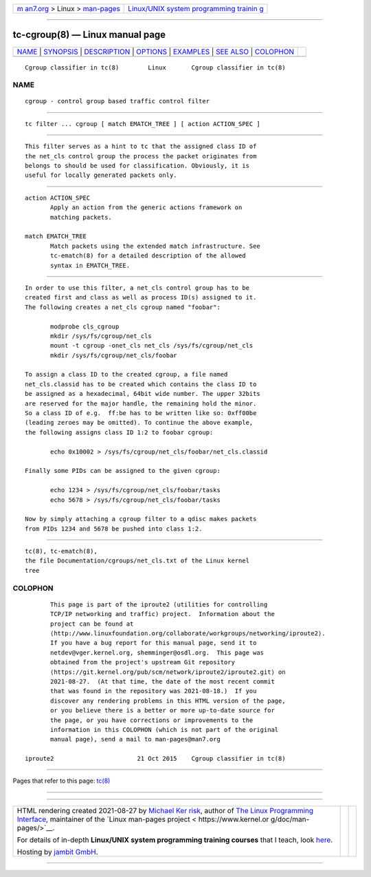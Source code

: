.. container:: page-top

.. container:: nav-bar

   +----------------------------------+----------------------------------+
   | `m                               | `Linux/UNIX system programming   |
   | an7.org <../../../index.html>`__ | trainin                          |
   | > Linux >                        | g <http://man7.org/training/>`__ |
   | `man-pages <../index.html>`__    |                                  |
   +----------------------------------+----------------------------------+

--------------

tc-cgroup(8) — Linux manual page
================================

+-----------------------------------+-----------------------------------+
| `NAME <#NAME>`__ \|               |                                   |
| `SYNOPSIS <#SYNOPSIS>`__ \|       |                                   |
| `DESCRIPTION <#DESCRIPTION>`__ \| |                                   |
| `OPTIONS <#OPTIONS>`__ \|         |                                   |
| `EXAMPLES <#EXAMPLES>`__ \|       |                                   |
| `SEE ALSO <#SEE_ALSO>`__ \|       |                                   |
| `COLOPHON <#COLOPHON>`__          |                                   |
+-----------------------------------+-----------------------------------+
| .. container:: man-search-box     |                                   |
+-----------------------------------+-----------------------------------+

::

   Cgroup classifier in tc(8)        Linux       Cgroup classifier in tc(8)

NAME
-------------------------------------------------

::

          cgroup - control group based traffic control filter


---------------------------------------------------------

::

          tc filter ... cgroup [ match EMATCH_TREE ] [ action ACTION_SPEC ]


---------------------------------------------------------------

::

          This filter serves as a hint to tc that the assigned class ID of
          the net_cls control group the process the packet originates from
          belongs to should be used for classification. Obviously, it is
          useful for locally generated packets only.


-------------------------------------------------------

::

          action ACTION_SPEC
                 Apply an action from the generic actions framework on
                 matching packets.

          match EMATCH_TREE
                 Match packets using the extended match infrastructure. See
                 tc-ematch(8) for a detailed description of the allowed
                 syntax in EMATCH_TREE.


---------------------------------------------------------

::

          In order to use this filter, a net_cls control group has to be
          created first and class as well as process ID(s) assigned to it.
          The following creates a net_cls cgroup named "foobar":

                 modprobe cls_cgroup
                 mkdir /sys/fs/cgroup/net_cls
                 mount -t cgroup -onet_cls net_cls /sys/fs/cgroup/net_cls
                 mkdir /sys/fs/cgroup/net_cls/foobar

          To assign a class ID to the created cgroup, a file named
          net_cls.classid has to be created which contains the class ID to
          be assigned as a hexadecimal, 64bit wide number. The upper 32bits
          are reserved for the major handle, the remaining hold the minor.
          So a class ID of e.g.  ff:be has to be written like so: 0xff00be
          (leading zeroes may be omitted). To continue the above example,
          the following assigns class ID 1:2 to foobar cgroup:

                 echo 0x10002 > /sys/fs/cgroup/net_cls/foobar/net_cls.classid

          Finally some PIDs can be assigned to the given cgroup:

                 echo 1234 > /sys/fs/cgroup/net_cls/foobar/tasks
                 echo 5678 > /sys/fs/cgroup/net_cls/foobar/tasks

          Now by simply attaching a cgroup filter to a qdisc makes packets
          from PIDs 1234 and 5678 be pushed into class 1:2.


---------------------------------------------------------

::

          tc(8), tc-ematch(8),
          the file Documentation/cgroups/net_cls.txt of the Linux kernel
          tree

COLOPHON
---------------------------------------------------------

::

          This page is part of the iproute2 (utilities for controlling
          TCP/IP networking and traffic) project.  Information about the
          project can be found at 
          ⟨http://www.linuxfoundation.org/collaborate/workgroups/networking/iproute2⟩.
          If you have a bug report for this manual page, send it to
          netdev@vger.kernel.org, shemminger@osdl.org.  This page was
          obtained from the project's upstream Git repository
          ⟨https://git.kernel.org/pub/scm/network/iproute2/iproute2.git⟩ on
          2021-08-27.  (At that time, the date of the most recent commit
          that was found in the repository was 2021-08-18.)  If you
          discover any rendering problems in this HTML version of the page,
          or you believe there is a better or more up-to-date source for
          the page, or you have corrections or improvements to the
          information in this COLOPHON (which is not part of the original
          manual page), send a mail to man-pages@man7.org

   iproute2                       21 Oct 2015    Cgroup classifier in tc(8)

--------------

Pages that refer to this page: `tc(8) <../man8/tc.8.html>`__

--------------

--------------

.. container:: footer

   +-----------------------+-----------------------+-----------------------+
   | HTML rendering        |                       | |Cover of TLPI|       |
   | created 2021-08-27 by |                       |                       |
   | `Michael              |                       |                       |
   | Ker                   |                       |                       |
   | risk <https://man7.or |                       |                       |
   | g/mtk/index.html>`__, |                       |                       |
   | author of `The Linux  |                       |                       |
   | Programming           |                       |                       |
   | Interface <https:     |                       |                       |
   | //man7.org/tlpi/>`__, |                       |                       |
   | maintainer of the     |                       |                       |
   | `Linux man-pages      |                       |                       |
   | project <             |                       |                       |
   | https://www.kernel.or |                       |                       |
   | g/doc/man-pages/>`__. |                       |                       |
   |                       |                       |                       |
   | For details of        |                       |                       |
   | in-depth **Linux/UNIX |                       |                       |
   | system programming    |                       |                       |
   | training courses**    |                       |                       |
   | that I teach, look    |                       |                       |
   | `here <https://ma     |                       |                       |
   | n7.org/training/>`__. |                       |                       |
   |                       |                       |                       |
   | Hosting by `jambit    |                       |                       |
   | GmbH                  |                       |                       |
   | <https://www.jambit.c |                       |                       |
   | om/index_en.html>`__. |                       |                       |
   +-----------------------+-----------------------+-----------------------+

--------------

.. container:: statcounter

   |Web Analytics Made Easy - StatCounter|

.. |Cover of TLPI| image:: https://man7.org/tlpi/cover/TLPI-front-cover-vsmall.png
   :target: https://man7.org/tlpi/
.. |Web Analytics Made Easy - StatCounter| image:: https://c.statcounter.com/7422636/0/9b6714ff/1/
   :class: statcounter
   :target: https://statcounter.com/
